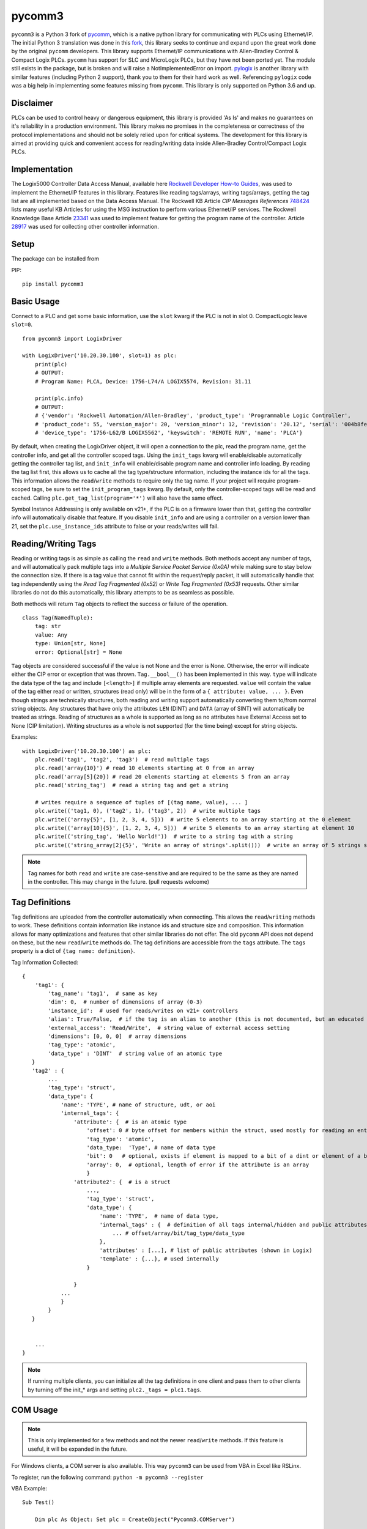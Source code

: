 pycomm3
=======
``pycomm3`` is a Python 3 fork of `pycomm`_, which is a native python library for communicating
with PLCs using Ethernet/IP.  The initial Python 3 translation was done in this fork_, this library
seeks to continue and expand upon the great work done by the original ``pycomm`` developers.  This library supports
Ethernet/IP communications with Allen-Bradley Control & Compact Logix PLCs. ``pycomm`` has support for SLC and MicroLogix
PLCs, but they have not been ported yet.  The module still exists in the package, but is broken and will raise a NotImplementedError
on import.  `pylogix`_ is another library with similar features (including Python 2 support), thank you to them for their hard
work as well.  Referencing ``pylogix`` code was a big help in implementing some features missing from ``pycomm``.
This library is only supported on Python 3.6 and up.

.. _pycomm: https://github.com/ruscito/pycomm

.. _fork: https://github.com/bpaterni/pycomm/tree/pycomm3

.. _pylogix: https://github.com/dmroeder/pylogix


Disclaimer
----------
PLCs can be used to control heavy or dangerous equipment, this library is provided 'As Is' and makes no guarantees on
it's reliability in a production environment.  This library makes no promises in the completeness or correctness of the
protocol implementations and should not be solely relied upon for critical systems.  The development for this library
is aimed at providing quick and convenient access for reading/writing data inside Allen-Bradley Control/Compact Logix PLCs.


Implementation
--------------
The Logix5000 Controller Data Access Manual, available here `Rockwell Developer How-to Guides`_, was used to implement
the Ethernet/IP features in this library.  Features like reading tags/arrays, writing tags/arrays, getting the tag list are
all implemented based on the Data Access Manual.  The Rockwell KB Article *CIP Messages References* `748424`_ lists many useful KB Articles
for using the MSG instruction to perform various Ethernet/IP services. The Rockwell Knowledge Base Article `23341`_ was used to implement feature
for getting the program name of the controller.  Article `28917`_ was used for collecting other controller information.

.. _Rockwell Developer How-to Guides: https://www.rockwellautomation.com/global/detail.page?pagetitle=Technology-Licensing-Developer-How-To-Guides&content_type=article&docid=f997dd3546ab8a53b86390649d17b89b#gate-44235fb6-1c27-499f-950b-e36e93af98de

.. _23341: https://rockwellautomation.custhelp.com/app/answers/detail/a_id/23341

.. _748424: https://rockwellautomation.custhelp.com/app/answers/detail/a_id/748424/page/1

.. _28917: https://rockwellautomation.custhelp.com/app/answers/detail/a_id/28917



Setup
-----
The package can be installed from

PIP:
::

    pip install pycomm3


Basic Usage
-----------

Connect to a PLC and get some basic information,
use the ``slot`` kwarg if the PLC is not in slot 0.  CompactLogix leave ``slot=0``.

::

    from pycomm3 import LogixDriver

    with LogixDriver('10.20.30.100', slot=1) as plc:
        print(plc)
        # OUTPUT:
        # Program Name: PLCA, Device: 1756-L74/A LOGIX5574, Revision: 31.11

        print(plc.info)
        # OUTPUT:
        # {'vendor': 'Rockwell Automation/Allen-Bradley', 'product_type': 'Programmable Logic Controller',
        # 'product_code': 55, 'version_major': 20, 'version_minor': 12, 'revision': '20.12', 'serial': '004b8fe0',
        # 'device_type': '1756-L62/B LOGIX5562', 'keyswitch': 'REMOTE RUN', 'name': 'PLCA'}



By default, when creating the LogixDriver object, it will open a connection to the plc, read the program name, get the
controller info, and get all the controller scoped tags.  Using the ``init_tags`` kwarg will enable/disable automatically
getting the controller tag list, and ``init_info`` will enable/disable program name and controller info loading.
By reading the tag list first, this allows us to cache all the tag type/structure information, including the instance ids
for all the tags.  This information allows the ``read``/``write`` methods to require only the tag name. If your project
will require program-scoped tags, be sure to set the ``init_program_tags`` kwarg.  By default, only the controller-scoped
tags will be read and cached.  Calling ``plc.get_tag_list(program='*')`` will also have the same effect.

Symbol Instance Addressing is only available on v21+, if the PLC is on a firmware lower than that,
getting the controller info will automatically disable that feature.  If you disable ``init_info`` and are using a controller
on a version lower than 21, set the ``plc.use_instance_ids`` attribute to false or your reads/writes will fail.


Reading/Writing Tags
--------------------

Reading or writing tags is as simple as calling the ``read`` and ``write`` methods. Both methods accept any number of tags,
and will automatically pack multiple tags into a *Multiple Service Packet Service (0x0A)* while making sure to stay below the connection size.
If there is a tag value that cannot fit within the request/reply packet, it will automatically handle that tag independently
using the *Read Tag Fragmented (0x52)* or *Write Tag Fragmented (0x53)* requests.
Other similar libraries do not do this automatically, this library attempts to be as seamless as possible.

Both methods will return ``Tag`` objects to reflect the success or failure of the operation.

::

    class Tag(NamedTuple):
        tag: str
        value: Any
        type: Union[str, None]
        error: Optional[str] = None

``Tag`` objects are considered successful if the value is not None and the error is None.  Otherwise, the error will
indicate either the CIP error or exception that was thrown.  ``Tag.__bool__()`` has been implemented in this way.
``type`` will indicate the data type of the tag and include ``[<length>]`` if multiple array elements are requested.
``value`` will contain the value of the tag either read or written, structures (read only) will be in the form of a
``{ attribute: value, ... }``.  Even though strings are technically structures, both reading and writing support
automatically converting them to/from normal string objects.  Any structures that have only the attributes ``LEN`` (DINT)
and ``DATA`` (array of SINT) will automatically be treated as strings. Reading of structures as a whole is supported
as long as no attributes have External Access set to None (CIP limitation).  Writing structures as a whole is not
supported (for the time being) except for string objects.


Examples::

    with LogixDriver('10.20.30.100') as plc:
        plc.read('tag1', 'tag2', 'tag3')  # read multiple tags
        plc.read('array{10}') # read 10 elements starting at 0 from an array
        plc.read('array[5]{20}) # read 20 elements starting at elements 5 from an array
        plc.read('string_tag')  # read a string tag and get a string

        # writes require a sequence of tuples of [(tag name, value), ... ]
        plc.write(('tag1, 0), ('tag2', 1), ('tag3', 2))  # write multiple tags
        plc.write(('array{5}', [1, 2, 3, 4, 5]))  # write 5 elements to an array starting at the 0 element
        plc.write(('array[10]{5}', [1, 2, 3, 4, 5]))  # write 5 elements to an array starting at element 10
        plc.write(('string_tag', 'Hello World!'))  # write to a string tag with a string
        plc.write(('string_array[2]{5}', 'Write an array of strings'.split()))  # write an array of 5 strings starting at element 2

.. Note::

    Tag names for both ``read`` and ``write`` are case-sensitive and are required to be the same as they are named in
    the controller.  This may change in the future. (pull requests welcome)

Tag Definitions
---------------

Tag definitions are uploaded from the controller automatically when connecting.  This allows the ``read``/``writing`` methods
to work.  These definitions contain information like instance ids and structure size and composition.  This information
allows for many optimizations and features that other similar libraries do not offer. The old ``pycomm`` API does not
depend on these, but the new ``read``/``write`` methods do. The tag definitions are accessible from the ``tags`` attribute.
The ``tags`` property is a dict of ``{tag name: definition}``.

Tag Information Collected::

    {
        'tag1': {
            'tag_name': 'tag1',  # same as key
            'dim': 0,  # number of dimensions of array (0-3)
            'instance_id':  # used for reads/writes on v21+ controllers
            'alias': True/False,  # if the tag is an alias to another (this is not documented, but an educated guess found thru trial and error
            'external_access': 'Read/Write',  # string value of external access setting
            'dimensions': [0, 0, 0]  # array dimensions
            'tag_type': 'atomic',
            'data_type' : 'DINT'  # string value of an atomic type
       }
       'tag2' : {
            ...
            'tag_type': 'struct',
            'data_type': {
                'name': 'TYPE', # name of structure, udt, or aoi
                'internal_tags': {
                    'attribute': {  # is an atomic type
                        'offset': 0 # byte offset for members within the struct, used mostly for reading an entire structure
                        'tag_type': 'atomic',
                        'data_type:  'Type', # name of data type
                        'bit': 0   # optional, exists if element is mapped to a bit of a dint or element of a bool array
                        'array': 0,  # optional, length of error if the attribute is an array
                        }
                    'attribute2': {  # is a struct
                        ...,
                        'tag_type': 'struct',
                        'data_type': {
                            'name': 'TYPE',  # name of data type,
                            'internal_tags' : {  # definition of all tags internal/hidden and public attributes
                                ... # offset/array/bit/tag_type/data_type
                            },
                            'attributes' : [...], # list of public attributes (shown in Logix)
                            'template' : {...}, # used internally
                        }

                    }
                ...
                }
            }
       }


        ...
    }



.. Note::
    If running multiple clients, you can initialize all the tag definitions in one client and pass them to other clients
    by turning off the init_* args and setting ``plc2._tags = plc1.tags``.


COM Usage
---------

.. Note::

    This is only implemented for a few methods and not the newer ``read``/``write`` methods.  If this feature is useful,
    it will be expanded in the future.


For Windows clients, a COM server is also available.  This way ``pycomm3`` can be used from VBA in Excel like RSLinx.

To register, run the following command: ``python -m pycomm3 --register``

VBA Example:
::

    Sub Test()

        Dim plc As Object: Set plc = CreateObject("Pycomm3.COMServer")

        plc.ip_address = "10.20.30.100"
        plc.slot = 1

        plc.Open
        Debug.Print plc.read_tag("Tag1")
        Debug.Print plc.get_plc_name  # also stores the name in plc.name
        Debug.Print plc.name
        plc.Close

    End Sub

Unit Testing
------------

``pytest`` is used for unit testing. The ``tests`` directory contains an L5X export of the ``Pycomm3_Testing`` program
that contains all tags necessary for testing.  The only requirement for testing (besides a running PLC with the testing
program) is the environment variables ``IP`` and ``SLOT`` for the PLC defined.

.. Note::
    Test coverage is not complete, pull requests are very much welcome to cover all combinations for reading and writing tags.


License
~~~~~~~
``pycomm3`` is distributed under the MIT License

